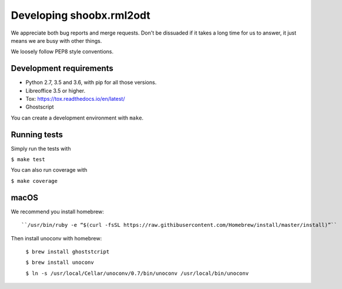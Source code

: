 Developing shoobx.rml2odt
=========================

We appreciate both bug reports and merge requests. Don't be dissuaded if
it takes a long time for us to answer, it just means we are busy with other
things.

We loosely follow PEP8 style conventions.


Development requirements
------------------------

* Python 2.7, 3.5 and 3.6, with pip for all those versions.

* Libreoffice 3.5 or higher.

* Tox: https://tox.readthedocs.io/en/latest/

* Ghostscript

You can create a development environment with ``make``.


Running tests
-------------

Simply run the tests with

``$ make test``

You can also run coverage with

``$ make coverage``


macOS
-----

We recommend you install homebrew::

    ``/usr/bin/ruby -e “$(curl -fsSL https://raw.githibusercontent.com/Homebrew/install/master/install)”``

Then install unoconv with homebrew:

    ``$ brew install ghoststcript``

    ``$ brew install unoconv``

    ``$ ln -s /usr/local/Cellar/unoconv/0.7/bin/unoconv /usr/local/bin/unoconv``
